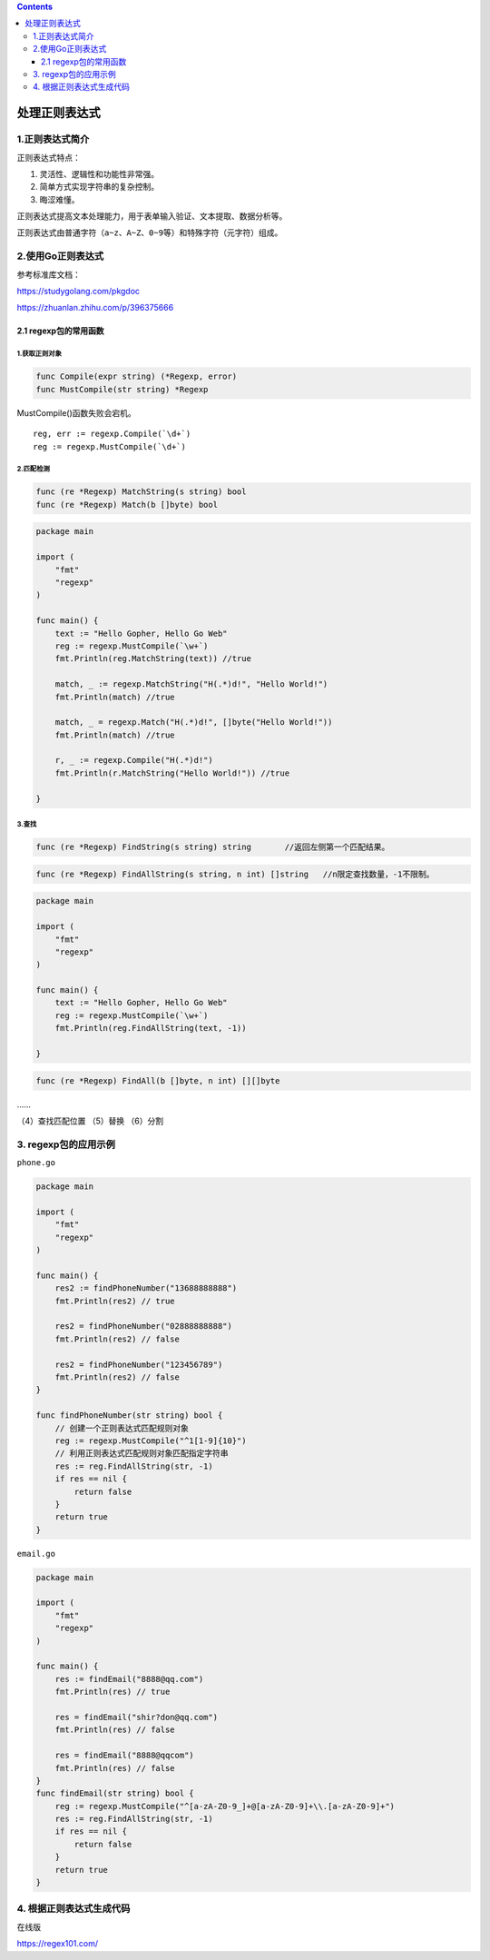 .. contents::
   :depth: 3
..

处理正则表达式
==============

1.正则表达式简介
----------------

正则表达式特点：

1. 灵活性、逻辑性和功能性非常强。
2. 简单方式实现字符串的复杂控制。
3. 晦涩难懂。

正则表达式提高文本处理能力，用于表单输入验证、文本提取、数据分析等。

正则表达式由普通字符（\ ``a~z``\ 、\ ``A~Z``\ 、\ ``0~9``\ 等）和特殊字符（元字符）组成。

2.使用Go正则表达式
------------------

参考标准库文档：

https://studygolang.com/pkgdoc

https://zhuanlan.zhihu.com/p/396375666

2.1 regexp包的常用函数
~~~~~~~~~~~~~~~~~~~~~~

1.获取正则对象
^^^^^^^^^^^^^^

.. code:: go

   func Compile(expr string) (*Regexp, error)
   func MustCompile(str string) *Regexp

MustCompile()函数失败会宕机。

::

   reg, err := regexp.Compile(`\d+`)
   reg := regexp.MustCompile(`\d+`)

2.匹配检测
^^^^^^^^^^

.. code:: go

   func (re *Regexp) MatchString(s string) bool
   func (re *Regexp) Match(b []byte) bool

.. code:: go

   package main

   import (
       "fmt"
       "regexp"
   )

   func main() {
       text := "Hello Gopher, Hello Go Web"
       reg := regexp.MustCompile(`\w+`)
       fmt.Println(reg.MatchString(text)) //true

       match, _ := regexp.MatchString("H(.*)d!", "Hello World!")
       fmt.Println(match) //true

       match, _ = regexp.Match("H(.*)d!", []byte("Hello World!"))
       fmt.Println(match) //true

       r, _ := regexp.Compile("H(.*)d!")
       fmt.Println(r.MatchString("Hello World!")) //true

   }

3.查找
^^^^^^

.. code:: go

   func (re *Regexp) FindString(s string) string       //返回左侧第一个匹配结果。

.. code:: go

   func (re *Regexp) FindAllString(s string, n int) []string   //n限定查找数量，-1不限制。

.. code:: go

   package main

   import (
       "fmt"
       "regexp"
   )

   func main() {
       text := "Hello Gopher, Hello Go Web"
       reg := regexp.MustCompile(`\w+`)
       fmt.Println(reg.FindAllString(text, -1))

   }

.. code:: go

   func (re *Regexp) FindAll(b []byte, n int) [][]byte

……

（4）查找匹配位置 （5）替换 （6）分割

3. regexp包的应用示例
---------------------

``phone.go``

.. code:: go

   package main

   import (
       "fmt"
       "regexp"
   )

   func main() {
       res2 := findPhoneNumber("13688888888")
       fmt.Println(res2) // true

       res2 = findPhoneNumber("02888888888")
       fmt.Println(res2) // false

       res2 = findPhoneNumber("123456789")
       fmt.Println(res2) // false
   }

   func findPhoneNumber(str string) bool {
       // 创建一个正则表达式匹配规则对象
       reg := regexp.MustCompile("^1[1-9]{10}")
       // 利用正则表达式匹配规则对象匹配指定字符串
       res := reg.FindAllString(str, -1)
       if res == nil {
           return false
       }
       return true
   }

``email.go``

.. code:: go

   package main

   import (
       "fmt"
       "regexp"
   )

   func main() {
       res := findEmail("8888@qq.com")
       fmt.Println(res) // true

       res = findEmail("shir?don@qq.com")
       fmt.Println(res) // false

       res = findEmail("8888@qqcom")
       fmt.Println(res) // false
   }
   func findEmail(str string) bool {
       reg := regexp.MustCompile("^[a-zA-Z0-9_]+@[a-zA-Z0-9]+\\.[a-zA-Z0-9]+")
       res := reg.FindAllString(str, -1)
       if res == nil {
           return false
       }
       return true
   }

4. 根据正则表达式生成代码
-------------------------

在线版

https://regex101.com/
